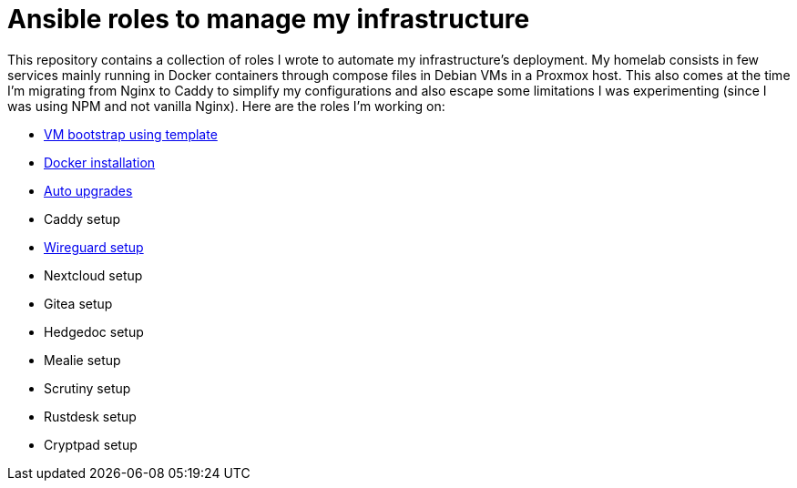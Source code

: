 = Ansible roles to manage my infrastructure

This repository contains a collection of roles I wrote to automate my infrastructure's deployment. My homelab consists in few services mainly running in Docker containers through compose files in Debian VMs in a Proxmox host. This also comes at the time I'm migrating from Nginx to Caddy to simplify my configurations and also escape some limitations I was experimenting (since I was using NPM and not vanilla Nginx). Here are the roles I'm working on:

* link:./roles/bootstrap_vm/README.adoc[VM bootstrap using template]
* link:./roles/docker/README.adoc[Docker installation]
* link:./roles/unattended-upgrades/README.adoc[Auto upgrades]
* Caddy setup
* link:./roles/wireguard/README.adoc[Wireguard setup]
* Nextcloud setup
* Gitea setup
* Hedgedoc setup
* Mealie setup
* Scrutiny setup
* Rustdesk setup
* Cryptpad setup
